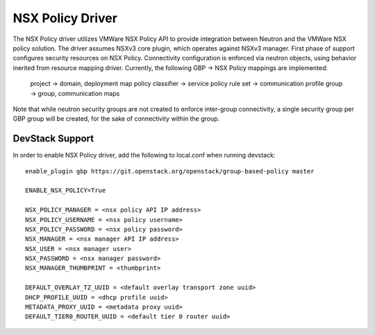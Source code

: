 ..
 This work is licensed under a Creative Commons Attribution 3.0 Unported
 License.

 http://creativecommons.org/licenses/by/3.0/legalcode

NSX Policy Driver
===================

The NSX Policy driver utilizes VMWare NSX Policy API to provide integration
between Neutron and the VMWare NSX policy solution. The driver assumes
NSXv3 core plugin, which operates against NSXv3 manager.
First phase of support configures security resources on NSX Policy. Connectivity
configuration is enforced via neutron objects, using behavior inerited from
resource mapping driver.
Currently, the following GBP -> NSX Policy mappings are implemented:

 project -> domain, deployment map
 policy classifier -> service
 policy rule set -> communication profile
 group -> group, communication maps

Note that while neutron security groups are not created to enforce inter-group
connectivity, a single security group per GBP group will be created, for the sake
of connectivity within the group.

DevStack Support
----------------

In order to enable NSX Policy driver, add the following to local.conf when
running devstack::

    enable_plugin gbp https://git.openstack.org/openstack/group-based-policy master

    ENABLE_NSX_POLICY=True

    NSX_POLICY_MANAGER = <nsx policy API IP address>
    NSX_POLICY_USERNAME = <nsx policy username>
    NSX_POLICY_PASSWORD = <nsx policy password>
    NSX_MANAGER = <nsx manager API IP address>
    NSX_USER = <nsx manager user>
    NSX_PASSWORD = <nsx manager password>
    NSX_MANAGER_THUMBPRINT = <thumbprint>

    DEFAULT_OVERLAY_TZ_UUID = <default overlay transport zone uuid>
    DHCP_PROFILE_UUID = <dhcp profile uuid>
    METADATA_PROXY_UUID = <metadata proxy uuid>
    DEFAULT_TIER0_ROUTER_UUID = <default tier 0 router uuid>
